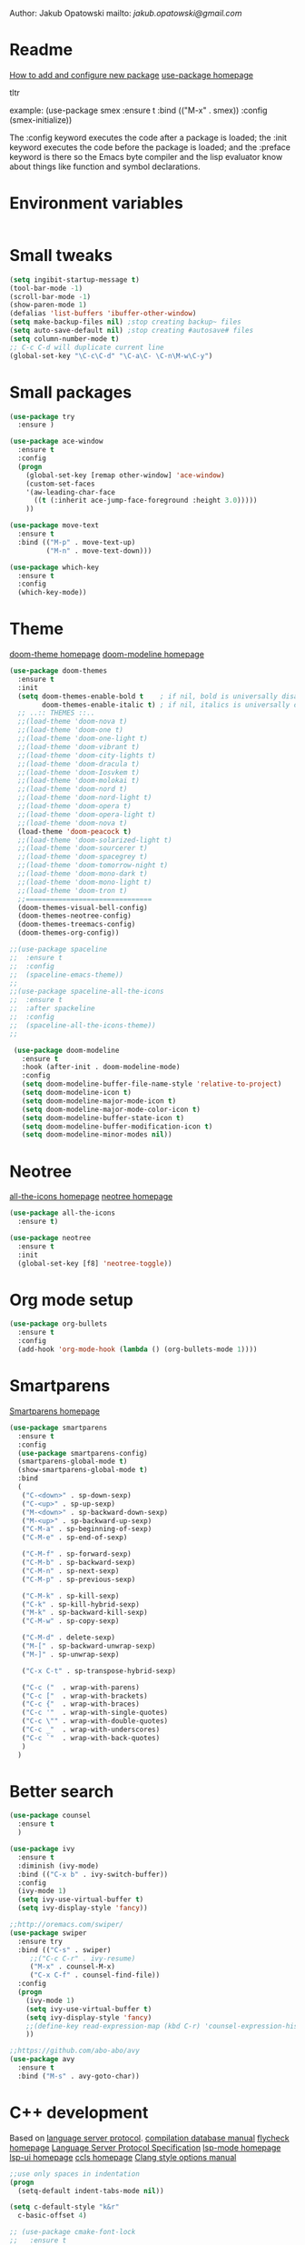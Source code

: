 


  Author: Jakub Opatowski
  mailto: [[jakub.opatowski@gmail.com]]

* Readme

  [[https://www.masteringemacs.org/article/spotlight-use-package-a-declarative-configuration-tool][How to add and configure new package]]
  [[https://github.com/jwiegley/use-package][use-package homepage]]

tltr

example:
(use-package smex
  :ensure t
  :bind (("M-x" . smex))
  :config (smex-initialize))

The :config keyword executes the code after a package is loaded; 
the :init keyword executes the code before the package is loaded; 
and the :preface keyword is there so the Emacs byte compiler and the 
lisp evaluator know about things like function and symbol declarations.

* Environment variables

#+BEGIN_SRC emacs-lisp

#+END_SRC

* Small tweaks

#+BEGIN_SRC emacs-lisp
  (setq ingibit-startup-message t)
  (tool-bar-mode -1)
  (scroll-bar-mode -1)
  (show-paren-mode 1)
  (defalias 'list-buffers 'ibuffer-other-window)
  (setq make-backup-files nil) ;stop creating backup~ files
  (setq auto-save-default nil) ;stop creating #autosave# files
  (setq column-number-mode t)
  ;; C-c C-d will duplicate current line
  (global-set-key "\C-c\C-d" "\C-a\C- \C-n\M-w\C-y")
#+END_SRC

* Small packages

#+BEGIN_SRC emacs-lisp
  (use-package try
    :ensure )

  (use-package ace-window
    :ensure t
    :config
    (progn
      (global-set-key [remap other-window] 'ace-window)
      (custom-set-faces
      '(aw-leading-char-face
        ((t (:inherit ace-jump-face-foreground :height 3.0)))))
      ))

  (use-package move-text
    :ensure t
    :bind (("M-p" . move-text-up)
           ("M-n" . move-text-down)))

  (use-package which-key
    :ensure t
    :config
    (which-key-mode))
#+END_SRC

* Theme

[[https://github.com/hlissner/emacs-doom-themes][doom-theme homepage]]
[[https://github.com/seagle0128/doom-modeline][doom-modeline homepage]]

#+BEGIN_SRC emacs-lisp
  (use-package doom-themes
    :ensure t
    :init
    (setq doom-themes-enable-bold t    ; if nil, bold is universally disabled
          doom-themes-enable-italic t) ; if nil, italics is universally disabled
    ;; ..:: THEMES ::..
    ;;(load-theme 'doom-nova t)
    ;;(load-theme 'doom-one t)
    ;;(load-theme 'doom-one-light t)
    ;;(load-theme 'doom-vibrant t)
    ;;(load-theme 'doom-city-lights t)
    ;;(load-theme 'doom-dracula t)
    ;;(load-theme 'doom-Iosvkem t)
    ;;(load-theme 'doom-molokai t)
    ;;(load-theme 'doom-nord t)
    ;;(load-theme 'doom-nord-light t)
    ;;(load-theme 'doom-opera t)
    ;;(load-theme 'doom-opera-light t)
    ;;(load-theme 'doom-nova t)
    (load-theme 'doom-peacock t)
    ;;(load-theme 'doom-solarized-light t)
    ;;(load-theme 'doom-sourcerer t)
    ;;(load-theme 'doom-spacegrey t)
    ;;(load-theme 'doom-tomorrow-night t)
    ;;(load-theme 'doom-mono-dark t)
    ;;(load-theme 'doom-mono-light t)
    ;;(load-theme 'doom-tron t)
    ;;===============================
    (doom-themes-visual-bell-config)
    (doom-themes-neotree-config)
    (doom-themes-treemacs-config)
    (doom-themes-org-config))

  ;;(use-package spaceline
  ;;  :ensure t
  ;;  :config
  ;;  (spaceline-emacs-theme))
  ;;
  ;;(use-package spaceline-all-the-icons
  ;;  :ensure t
  ;;  :after spackeline
  ;;  :config
  ;;  (spaceline-all-the-icons-theme))
  ;;
  
   (use-package doom-modeline
     :ensure t
     :hook (after-init . doom-modeline-mode)
     :config
     (setq doom-modeline-buffer-file-name-style 'relative-to-project)
     (setq doom-modeline-icon t)
     (setq doom-modeline-major-mode-icon t)
     (setq doom-modeline-major-mode-color-icon t)
     (setq doom-modeline-buffer-state-icon t)
     (setq doom-modeline-buffer-modification-icon t)
     (setq doom-modeline-minor-modes nil))
#+END_SRC

* Neotree

[[https://github.com/domtronn/all-the-icons.el][all-the-icons homepage]]
[[https://github.com/jaypei/emacs-neotree][neotree homepage]]

#+BEGIN_SRC emacs-lisp
  (use-package all-the-icons
    :ensure t)

  (use-package neotree
    :ensure t
    :init
    (global-set-key [f8] 'neotree-toggle))
#+END_SRC

* Org mode setup

#+BEGIN_SRC emacs-lisp
(use-package org-bullets
  :ensure t
  :config
  (add-hook 'org-mode-hook (lambda () (org-bullets-mode 1))))
#+END_SRC

* Smartparens

[[https://github.com/Fuco1/smartparens][Smartparens homepage]]

#+BEGIN_SRC emacs-lisp
  (use-package smartparens 
    :ensure t
    :config
    (use-package smartparens-config)
    (smartparens-global-mode t)
    (show-smartparens-global-mode t)
    :bind
    (
     ("C-<down>" . sp-down-sexp)
     ("C-<up>" . sp-up-sexp)
     ("M-<down>" . sp-backward-down-sexp)
     ("M-<up>" . sp-backward-up-sexp)
     ("C-M-a" . sp-beginning-of-sexp)
     ("C-M-e" . sp-end-of-sexp)
   
     ("C-M-f" . sp-forward-sexp)
     ("C-M-b" . sp-backward-sexp)
     ("C-M-n" . sp-next-sexp)
     ("C-M-p" . sp-previous-sexp)
   
     ("C-M-k" . sp-kill-sexp)
     ("C-k" . sp-kill-hybrid-sexp)
     ("M-k" . sp-backward-kill-sexp)
     ("C-M-w" . sp-copy-sexp)
   
     ("C-M-d" . delete-sexp)
     ("M-[" . sp-backward-unwrap-sexp)
     ("M-]" . sp-unwrap-sexp)
   
     ("C-x C-t" . sp-transpose-hybrid-sexp)
   
     ("C-c ("  . wrap-with-parens)
     ("C-c ["  . wrap-with-brackets)
     ("C-c {"  . wrap-with-braces)
     ("C-c '"  . wrap-with-single-quotes)
     ("C-c \"" . wrap-with-double-quotes)
     ("C-c _"  . wrap-with-underscores)
     ("C-c `"  . wrap-with-back-quotes)
     )
    )
#+END_SRC

* Better search

#+BEGIN_SRC emacs-lisp
(use-package counsel
  :ensure t
  )

(use-package ivy
  :ensure t
  :diminish (ivy-mode)
  :bind (("C-x b" . ivy-switch-buffer))
  :config
  (ivy-mode 1)
  (setq ivy-use-virtual-buffer t)
  (setq ivy-display-style 'fancy))

;;http://oremacs.com/swiper/
(use-package swiper
  :ensure try
  :bind (("C-s" . swiper)
	 ;;("C-c C-r" . ivy-resume)
	 ("M-x" . counsel-M-x)
	 ("C-x C-f" . counsel-find-file))
  :config
  (progn
    (ivy-mode 1)
    (setq ivy-use-virtual-buffer t)
    (setq ivy-display-style 'fancy)
    ;;(define-key read-expression-map (kbd C-r) 'counsel-expression-history)
    ))

;;https://github.com/abo-abo/avy
(use-package avy
  :ensure t
  :bind ("M-s" . avy-goto-char))

#+END_SRC

* C++ development

Based on [[https://microsoft.github.io/language-server-protocol/][language server protocol]].
[[https://sarcasm.github.io/notes/dev/compilation-database.html][compilation database manual]]
[[https://www.flycheck.org/en/latest/][flycheck homepage]]
[[https://microsoft.github.io/language-server-protocol/specification][Language Server Protocol Specification]]
[[https://github.com/emacs-lsp/lsp-mode][lsp-mode homepage]]
[[https://github.com/emacs-lsp/lsp-ui][lsp-ui homepage]]
[[https://github.com/MaskRay/ccls][ccls homepage]]
[[https://clang.llvm.org/docs/ClangFormatStyleOptions.html][Clang style options manual]]

#+BEGIN_SRC emacs-lisp
  ;;use only spaces in indentation
  (progn
    (setq-default indent-tabs-mode nil))

  (setq c-default-style "k&r"
	c-basic-offset 4)

  ;; (use-package cmake-font-lock
  ;;   :ensure t
  ;;   :config
  ;;   (autoload 'cmake-font-lock-activate "cmake-font-lock" nil t)
  ;;   (add-hook 'cmake-mode-hook 'cmake-font-lock-activate))

  (use-package company
    :ensure t
    :config
    (add-hook 'after-init-hook 'global-company-mode)
    (setq company-ide-delay 0)
    (setq company-minimum-prefix-length 1)
    (define-key company-active-map (kbd "M-n") nil)
    (define-key company-active-map (kbd "M-p") nil)
    (define-key company-active-map (kbd "C-n") #'company-select-next)
    (define-key company-active-map (kbd "C-p") #'company-select-previous))

  (use-package lsp-mode
    :ensure t
    :commands lsp
    :config
    (require 'lsp-clients)
    (add-hook 'prog-mode-hook 'lsp)
    (setq lsp-prefer-flymake nil)
    (add-hook 'lsp-after-open-hook 'lsp-enable-imenu)
    (setq-default flycheck-disabled-checkers '(c/c++-cppcheck c/c++-gcc))
    (lsp-register-client
     (make-lsp-client :new-connection (lsp-stdio-connection "pyls")
		      :major-modes '(python-mode)
		      :server-id 'pyls)))

  (use-package lsp-ui
    :ensure t
    :commands lsp-ui-mode
    :config
    (setq lsp-ui-sideline-ignore-duplicate t)
    (add-hook 'lsp-mode-hook 'lsp-ui-mode)
    (add-hook 'c++-mode-hook 'flycheck-mode)
    (add-hook 'python-mode-hook 'flycheck-mode)
    (define-key lsp-ui-mode-map [remap xref-find-definitions] #'lsp-ui-peek-find-definitions)
    (define-key lsp-ui-mode-map [remap xref-find-references] #'lsp-ui-peek-find-references))

  (use-package company-lsp
    :ensure t
    :commands company-lsp
    :config
    (push 'company-lsp company-backends))

  (use-package ccls
    :ensure t
    :hook
    ((c-mode c++-mode objc-mode) .
     (lambda () (require 'ccls) (lsp)))
    :config
    (if (eq system-type 'gnu/linux)
	(setq ccls-executable "~/Projekty/ccls/Release/ccls"))
    (if (eq system-type 'windows-nt)
	(setq ccls-executable "c:/Program Files (x86)/ccls/bin/ccls.exe")))

  (use-package clang-format
    :ensure t
    :config
    (global-set-key (kbd "C-c u") 'clang-format-buffer)
    (global-set-key (kbd "C-c i") 'clang-format-region))
#+END_SRC 

* Python development

[[https://github.com/porterjamesj/virtualenvwrapper.el][virtualenvwrapper homepage]]
[[https://github.com/jorgenschaefer/elpy][elpy homepage]]

#+BEGIN_SRC emacs-lisp  
  (setq python-indent-offset 4)

  (use-package virtualenvwrapper
    :ensure t
    :config
    (venv-initialize-eshell)
    (setq venv-location "~/Projekty/python/environments/"))

  ;; NB: only required if you prefer flake8 instead of the default
  ;; send pyls config via lsp-after-initialize-hook -- harmless for
  ;; other servers due to pyls key, but would prefer only sending this
  ;; when pyls gets initialised (:initialize function in
  ;; lsp-define-stdio-client is invoked too early (before server
  ;; start)) -- cpbotha
  (defun lsp-set-cfg ()
    (let ((lsp-cfg `(:pyls (:configurationSources ("flake8")))))
      ;; TODO: check lsp--cur-workspace here to decide per server / project
      (lsp--set-configuration lsp-cfg)))

  (add-hook 'lsp-after-initialize-hook 'lsp-set-cfg)

    ;; (use-package elpy
    ;;   :ensure t
    ;;   :config
    ;;   (elpy-enable)
    ;;   (setq python-shell-interpreter "jupyter"
    ;;         python-shell-interpreter-args "console --simple-prompt"
    ;;         python-shell-prompt-detect-failure-warning nil)
    ;;   (add-to-list 'python-shell-completion-native-disabled-interpreters "jupyter"))

  (use-package py-autopep8
    :ensure t
    :config
    (add-hook 'elpy-mode-hook 'py-autopep8-enable-on-save))
#+END_SRC

* Yasnippet

#+BEGIN_SRC emacs-lisp
    (use-package yasnippet-snippets
      :ensure t)

    (use-package yasnippet
      :ensure t
      :config
      (yas-reload-all)
      (add-hook 'c-mode-hook 'yas-minor-mode)
      (add-hook 'c++-mode-hook 'yas-minor-mode)
      (add-hook 'objc-mode-hook 'yas-minor-mode)
      (add-hook 'java-mode-hook 'yas-minor-mode)
      (add-hook 'python-mode-hook 'yas-minor-mode)
      (add-hook 'org-mode-hook 'yas-minor-mode))
#+END_SRC


#+RESULTS:


